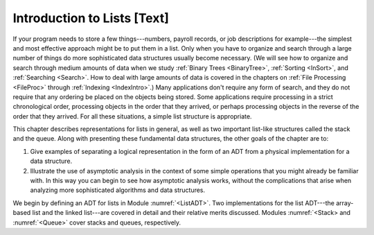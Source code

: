 .. This file is part of the OpenDSA eTextbook project. See
.. http://algoviz.org/OpenDSA for more details.
.. Copyright (c) 2012-2013 by the OpenDSA Project Contributors, and
.. distributed under an MIT open source license.

.. avmetadata:: 
   :author: Cliff Shaffer
   :prerequisites:
   :topic: Lists

Introduction to Lists [Text]
============================

If your program needs to store a few things---numbers,
payroll records, or job descriptions for example---the simplest and
most effective approach might be to put them in a list.
Only when you have to organize and search through a large number of
things do more sophisticated data structures usually become necessary.
(We will see how to organize and search through medium amounts of
data when we study :ref:`Binary Trees <BinaryTree>`,
:ref:`Sorting <InSort>`, and :ref:`Searching <Search>`.
How to deal with large amounts of data is covered in the chapters on
:ref:`File Processing <FileProc>` through
:ref:`Indexing <IndexIntro>`.)
Many applications don't require any form of search,
and they do not require that any ordering be placed on the objects
being stored.
Some applications require processing in a strict chronological order,
processing objects in the order that they arrived,
or perhaps processing objects in the reverse of the order that they
arrived.
For all these situations, a simple list structure is appropriate.

This chapter describes representations for lists in general,
as well as two important list-like structures called
the stack and the queue.
Along with presenting these fundamental data structures, the other
goals of the chapter are to:

1. Give examples of separating a logical representation in the form of
   an ADT from a physical implementation for a data structure.

2. Illustrate the use of asymptotic analysis in the context of
   some simple operations that you might already be familiar with.
   In this way you can begin to see how asymptotic
   analysis works, without the complications that arise when analyzing
   more sophisticated algorithms and data structures.

We begin by defining an ADT for
lists in Module :numref:`<ListADT>`.
Two implementations for the list ADT---the array-based
list and the linked list---are covered in
detail and their relative merits discussed.
Modules :numref:`<Stack> and :numref:`<Queue>` cover stacks and
queues, respectively.
